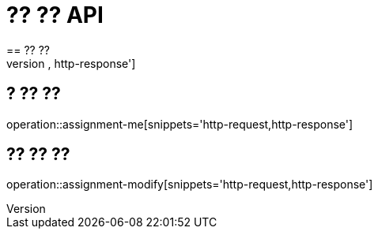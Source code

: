 = ?? ?? API
== ?? ??
operation::assignment-submit[snippets='http-request,http-response']

== ? ?? ??
operation::assignment-me[snippets='http-request,http-response']

== ?? ?? ??
operation::assignment-modify[snippets='http-request,http-response']
